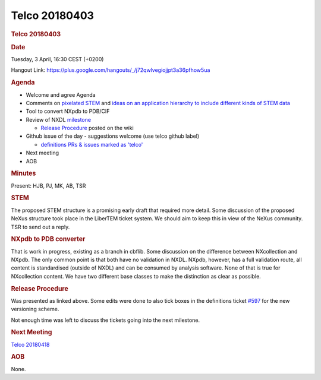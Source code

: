 =================
Telco 20180403
=================

.. container:: content

   .. container:: page

      .. rubric:: Telco 20180403
         :name: telco-20180403
         :class: page-title

      .. rubric:: Date
         :name: Telco_20180403_date

      Tuesday, 3 April, 16:30 CEST (+0200)

      Hangout Link:
      https://plus.google.com/hangouts/_/j72qwlvegiojjpt3a36pfhow5ua

      .. rubric:: Agenda
         :name: Telco_20180403_agenda

      -  Welcome and agree Agenda
      -  Comments on `pixelated
         STEM <https://github.com/LiberTEM/LiberTEM/blob/master/fileformat/basic%20pixelated%20STEM.txt>`__
         and `ideas on an application hierarchy to include different
         kinds of STEM
         data <https://github.com/LiberTEM/LiberTEM/blob/master/fileformat/STEM%20application%20definition%20hierarchy.txt>`__
      -  Tool to convert NXpdb to PDB/CIF
      -  Review of NXDL
         `milestone <https://github.com/nexusformat/definitions/milestones>`__

         -  `Release
            Procedure <https://github.com/nexusformat/definitions/wiki/Release-Procedure>`__
            posted on the wiki

      -  Github issue of the day - suggestions welcome (use telco github
         label)

         -  `definitions PRs & issues marked as
            'telco' <https://github.com/nexusformat/definitions/labels/telco>`__

      -  Next meeting
      -  AOB

      .. rubric:: Minutes
         :name: Telco_20180403_minutes

      Present: HJB, PJ, MK, AB, TSR

      .. rubric:: STEM
         :name: Telco_20180403_stem

      The proposed STEM structure is a promising early draft that
      required more detail. Some discussion of the proposed NeXus
      structure took place in the LiberTEM ticket system. We should aim
      to keep this in view of the NeXus community. TSR to send out a
      reply.

      .. rubric:: NXpdb to PDB converter
         :name: nxpdb-to-pdb-converter

      That is work in progress, existing as a branch in cbflib. Some
      discussion on the difference between NXcollection and NXpdb. The
      only common point is that both have no validation in NXDL. NXpdb,
      however, has a full validation route, all content is standardised
      (outside of NXDL) and can be consumed by analysis software. None
      of that is true for NXcollection content. We have two different
      base classes to make the distinction as clear as possible.

      .. rubric:: Release Procedure
         :name: release-procedure

      Was presented as linked above. Some edits were done to also tick
      boxes in the definitions ticket
      `#597 <https://github.com/nexusformat/definitions/issues/597>`__
      for the new versioning scheme.

      Not enough time was left to discuss the tickets going into the
      next milestone.

      .. rubric:: Next Meeting
         :name: Telco_20180403_next-meeting

      `Telco 20180418 <Telco_20180418.html>`__

      .. rubric:: AOB
         :name: Telco_20180403_aob

      None.
